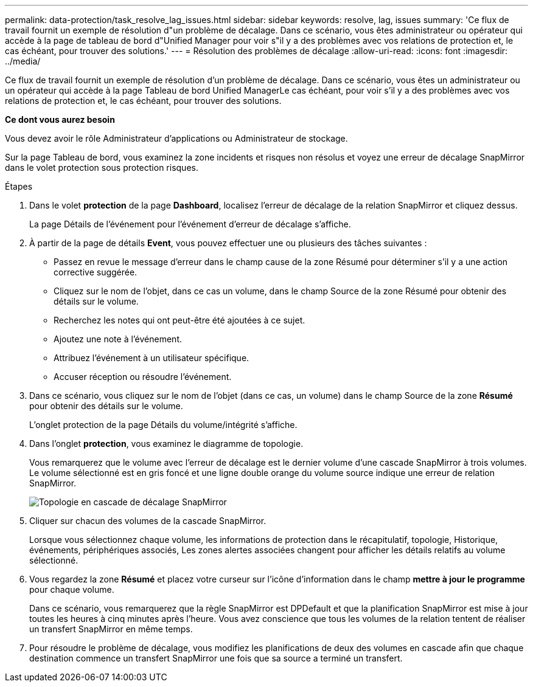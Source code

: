 ---
permalink: data-protection/task_resolve_lag_issues.html 
sidebar: sidebar 
keywords: resolve, lag, issues 
summary: 'Ce flux de travail fournit un exemple de résolution d"un problème de décalage. Dans ce scénario, vous êtes administrateur ou opérateur qui accède à la page de tableau de bord d"Unified Manager pour voir s"il y a des problèmes avec vos relations de protection et, le cas échéant, pour trouver des solutions.' 
---
= Résolution des problèmes de décalage
:allow-uri-read: 
:icons: font
:imagesdir: ../media/


[role="lead"]
Ce flux de travail fournit un exemple de résolution d'un problème de décalage. Dans ce scénario, vous êtes un administrateur ou un opérateur qui accède à la page Tableau de bord Unified ManagerLe cas échéant, pour voir s'il y a des problèmes avec vos relations de protection et, le cas échéant, pour trouver des solutions.

*Ce dont vous aurez besoin*

Vous devez avoir le rôle Administrateur d'applications ou Administrateur de stockage.

Sur la page Tableau de bord, vous examinez la zone incidents et risques non résolus et voyez une erreur de décalage SnapMirror dans le volet protection sous protection risques.

.Étapes
. Dans le volet *protection* de la page *Dashboard*, localisez l'erreur de décalage de la relation SnapMirror et cliquez dessus.
+
La page Détails de l'événement pour l'événement d'erreur de décalage s'affiche.

. À partir de la page de détails *Event*, vous pouvez effectuer une ou plusieurs des tâches suivantes :
+
** Passez en revue le message d'erreur dans le champ cause de la zone Résumé pour déterminer s'il y a une action corrective suggérée.
** Cliquez sur le nom de l'objet, dans ce cas un volume, dans le champ Source de la zone Résumé pour obtenir des détails sur le volume.
** Recherchez les notes qui ont peut-être été ajoutées à ce sujet.
** Ajoutez une note à l'événement.
** Attribuez l'événement à un utilisateur spécifique.
** Accuser réception ou résoudre l'événement.


. Dans ce scénario, vous cliquez sur le nom de l'objet (dans ce cas, un volume) dans le champ Source de la zone *Résumé* pour obtenir des détails sur le volume.
+
L'onglet protection de la page Détails du volume/intégrité s'affiche.

. Dans l'onglet *protection*, vous examinez le diagramme de topologie.
+
Vous remarquerez que le volume avec l'erreur de décalage est le dernier volume d'une cascade SnapMirror à trois volumes. Le volume sélectionné est en gris foncé et une ligne double orange du volume source indique une erreur de relation SnapMirror.

+
image::../media/topology_cascade_lag_error.gif[Topologie en cascade de décalage SnapMirror]

. Cliquer sur chacun des volumes de la cascade SnapMirror.
+
Lorsque vous sélectionnez chaque volume, les informations de protection dans le récapitulatif, topologie, Historique, événements, périphériques associés, Les zones alertes associées changent pour afficher les détails relatifs au volume sélectionné.

. Vous regardez la zone *Résumé* et placez votre curseur sur l'icône d'information dans le champ *mettre à jour le programme* pour chaque volume.
+
Dans ce scénario, vous remarquerez que la règle SnapMirror est DPDefault et que la planification SnapMirror est mise à jour toutes les heures à cinq minutes après l'heure. Vous avez conscience que tous les volumes de la relation tentent de réaliser un transfert SnapMirror en même temps.

. Pour résoudre le problème de décalage, vous modifiez les planifications de deux des volumes en cascade afin que chaque destination commence un transfert SnapMirror une fois que sa source a terminé un transfert.

